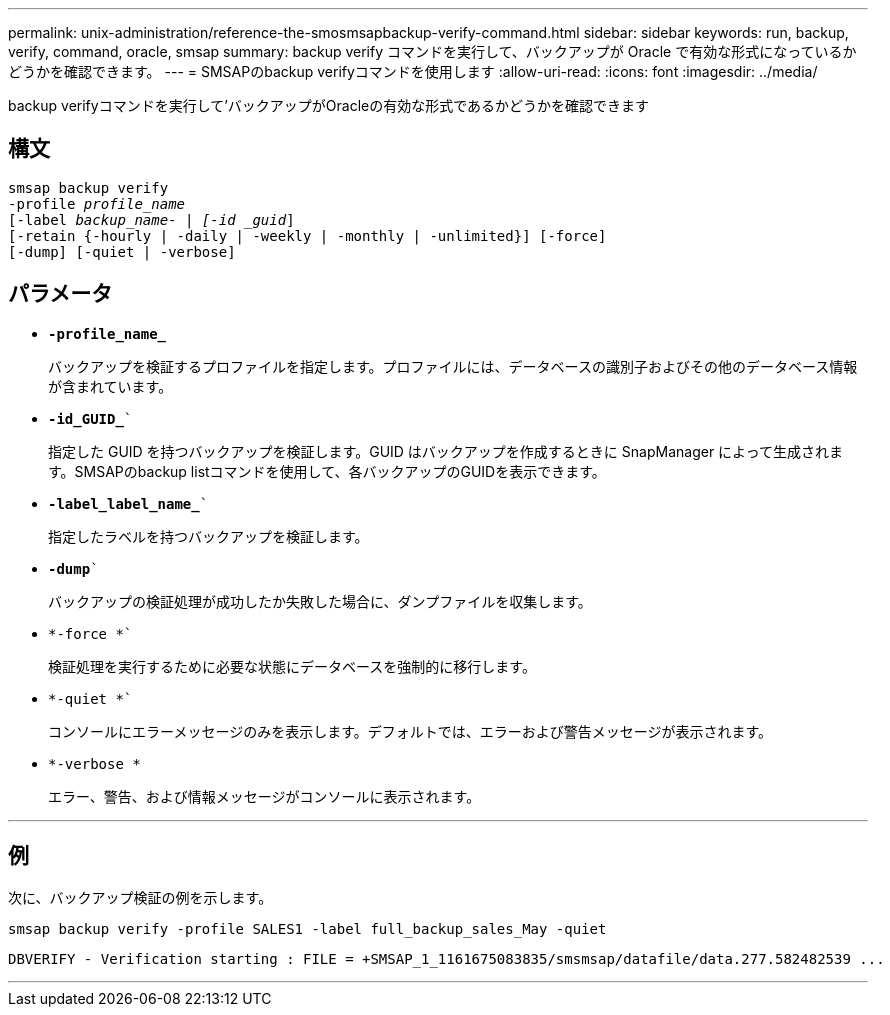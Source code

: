 ---
permalink: unix-administration/reference-the-smosmsapbackup-verify-command.html 
sidebar: sidebar 
keywords: run, backup, verify, command, oracle, smsap 
summary: backup verify コマンドを実行して、バックアップが Oracle で有効な形式になっているかどうかを確認できます。 
---
= SMSAPのbackup verifyコマンドを使用します
:allow-uri-read: 
:icons: font
:imagesdir: ../media/


[role="lead"]
backup verifyコマンドを実行して'バックアップがOracleの有効な形式であるかどうかを確認できます



== 構文

[listing, subs="+macros"]
----
pass:quotes[smsap backup verify
-profile _profile_name_
[-label _backup_name- | [-id _guid_\]
[-retain {-hourly | -daily | -weekly | -monthly | -unlimited}\] [-force\]
[-dump\] [-quiet | -verbose\]]
----


== パラメータ

* ``*-profile_name_*``
+
バックアップを検証するプロファイルを指定します。プロファイルには、データベースの識別子およびその他のデータベース情報が含まれています。

* `*-id_GUID_*``
+
指定した GUID を持つバックアップを検証します。GUID はバックアップを作成するときに SnapManager によって生成されます。SMSAPのbackup listコマンドを使用して、各バックアップのGUIDを表示できます。

* `*-label_label_name_*``
+
指定したラベルを持つバックアップを検証します。

* `*-dump*``
+
バックアップの検証処理が成功したか失敗した場合に、ダンプファイルを収集します。

* `*-force *``
+
検証処理を実行するために必要な状態にデータベースを強制的に移行します。

* `*-quiet *``
+
コンソールにエラーメッセージのみを表示します。デフォルトでは、エラーおよび警告メッセージが表示されます。

* `*-verbose *`
+
エラー、警告、および情報メッセージがコンソールに表示されます。



'''


== 例

次に、バックアップ検証の例を示します。

[listing]
----
smsap backup verify -profile SALES1 -label full_backup_sales_May -quiet
----
[listing]
----
DBVERIFY - Verification starting : FILE = +SMSAP_1_1161675083835/smsmsap/datafile/data.277.582482539 ...
----
'''